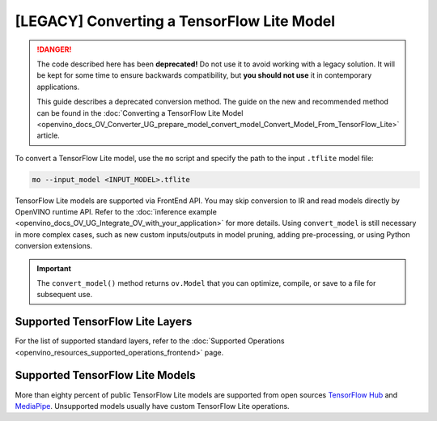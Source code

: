 .. {#openvino_docs_MO_DG_prepare_model_convert_model_Convert_Model_From_TensorFlow_Lite}

[LEGACY] Converting a TensorFlow Lite Model
=====================================================


.. meta::
   :description: Learn how to convert a model from a 
                 TensorFlow Lite format to the OpenVINO Intermediate Representation.

.. danger::

   The code described here has been **deprecated!** Do not use it to avoid working with a legacy solution. It will be kept for some time to ensure backwards compatibility, but **you should not use** it in contemporary applications.

   This guide describes a deprecated conversion method. The guide on the new and recommended method can be found in the :doc:`Converting a TensorFlow Lite Model <openvino_docs_OV_Converter_UG_prepare_model_convert_model_Convert_Model_From_TensorFlow_Lite>` article.

To convert a TensorFlow Lite model, use the ``mo`` script and specify the path to the input ``.tflite`` model file:

.. code-block:: sh

   mo --input_model <INPUT_MODEL>.tflite

TensorFlow Lite models are supported via FrontEnd API. You may skip conversion to IR and read models directly by OpenVINO runtime API. Refer to the :doc:`inference example <openvino_docs_OV_UG_Integrate_OV_with_your_application>` for more details. Using ``convert_model`` is still necessary in more complex cases, such as new custom inputs/outputs in model pruning, adding pre-processing, or using Python conversion extensions.

.. important::

   The ``convert_model()`` method returns ``ov.Model`` that you can optimize, compile, or save to a file for subsequent use.

Supported TensorFlow Lite Layers
###################################

For the list of supported standard layers, refer to the :doc:`Supported Operations <openvino_resources_supported_operations_frontend>` page.

Supported TensorFlow Lite Models
###################################

More than eighty percent of public TensorFlow Lite models are supported from open sources `TensorFlow Hub <https://tfhub.dev/s?deployment-format=lite&subtype=module,placeholder>`__ and `MediaPipe <https://developers.google.com/mediapipe>`__.
Unsupported models usually have custom TensorFlow Lite operations.

